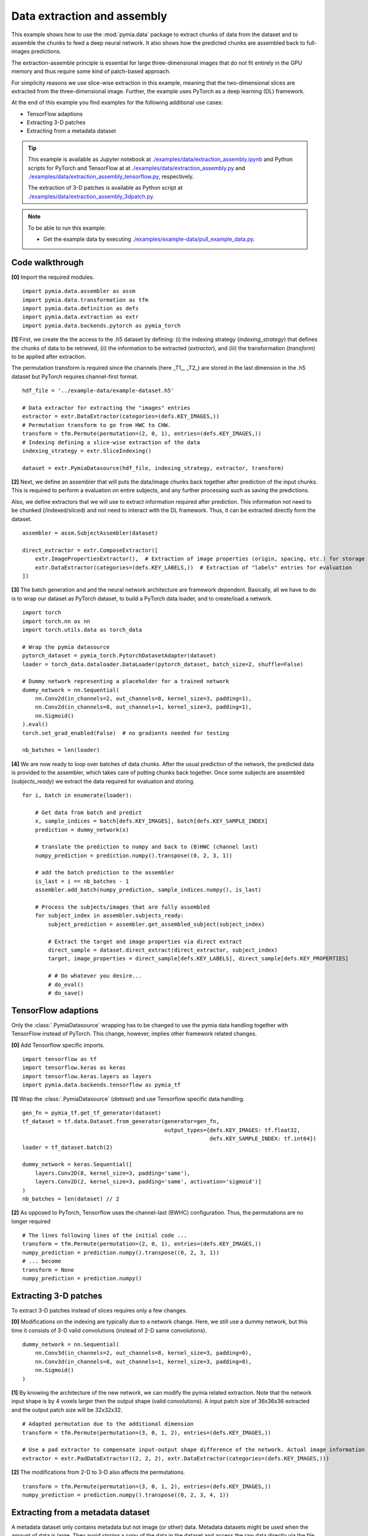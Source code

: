 .. _example-data2:

Data extraction and assembly
============================

This example shows how to use the :mod:`pymia.data` package to extract chunks of data from the dataset and to assemble the chunks
to feed a deep neural network. It also shows how the predicted chunks are assembled back to full-images predictions.

The extraction-assemble principle is essential for large three-dimensional images that do not fit entirely in the GPU memory
and thus require some kind of patch-based approach.

For simplicity reasons we use slice-wise extraction in this example, meaning that the two-dimensional slices are extracted
from the three-dimensional image. Further, the example uses PyTorch as a deep learning (DL) framework.

At the end of this example you find examples for the following additional use cases:

* TensorFlow adaptions
* Extracting 3-D patches
* Extracting from a metadata dataset

.. tip::
    This example is available as Jupyter notebook at `./examples/data/extraction_assembly.ipynb <https://github.com/rundherum/pymia/blob/master/examples/data/extraction_assembly.ipynb>`_ and Python scripts for PyTorch and TensorFlow at at `./examples/data/extraction_assembly.py <https://github.com/rundherum/pymia/blob/master/examples/data/extraction_assembly.py>`_ and `./examples/data/extraction_assembly_tensorflow.py <https://github.com/rundherum/pymia/blob/master/examples/data/extraction_assembly_tensorflow.py>`_, respectively.

    The extraction of 3-D patches is available as Python script at `./examples/data/extraction_assembly_3dpatch.py <https://github.com/rundherum/pymia/blob/master/examples/data/extraction_assembly_3dpatch.py>`_.

.. note::
    To be able to run this example:

    - Get the example data by executing `./examples/example-data/pull_example_data.py <https://github.com/rundherum/pymia/blob/master/examples/example-data/pull_example_data.py>`_.


Code walkthrough
----------------

**[0]** Import the required modules. ::

    import pymia.data.assembler as assm
    import pymia.data.transformation as tfm
    import pymia.data.definition as defs
    import pymia.data.extraction as extr
    import pymia.data.backends.pytorch as pymia_torch

**[1]**  First, we create the the access to the .h5 dataset by defining: (i) the indexing strategy (`indexing_strategy`)
that defines the chunks of data to be retrieved, (ii) the information to be extracted (`extractor`), and (iii)
the transformation (`transform`) to be applied after extraction.

The permutation transform is required since the channels (here _T1_, _T2_) are stored in the last dimension in the .h5 dataset
but PyTorch requires channel-first format. ::

    hdf_file = '../example-data/example-dataset.h5'

    # Data extractor for extracting the "images" entries
    extractor = extr.DataExtractor(categories=(defs.KEY_IMAGES,))
    # Permutation transform to go from HWC to CHW.
    transform = tfm.Permute(permutation=(2, 0, 1), entries=(defs.KEY_IMAGES,))
    # Indexing defining a slice-wise extraction of the data
    indexing_strategy = extr.SliceIndexing()

    dataset = extr.PymiaDatasource(hdf_file, indexing_strategy, extractor, transform)


**[2]**  Next, we define an assembler that will puts the data/image chunks back together after prediction of the input chunks. This is
required to perform a evaluation on entire subjects, and any further processing such as saving the predictions.

Also, we define extractors that we will use to extract information required after prediction. This information not need
to be chunked (/indexed/sliced) and not need to interact with the DL framework. Thus, it can be extracted
directly form the dataset. ::

    assembler = assm.SubjectAssembler(dataset)

    direct_extractor = extr.ComposeExtractor([
        extr.ImagePropertiesExtractor(),  # Extraction of image properties (origin, spacing, etc.) for storage
        extr.DataExtractor(categories=(defs.KEY_LABELS,))  # Extraction of "labels" entries for evaluation
    ])


**[3]**  The batch generation and and the neural network architecture are framework dependent.
Basically, all we have to do is to wrap our dataset as PyTorch dataset, to build a PyTorch data loader, and to create/load a
network. ::

    import torch
    import torch.nn as nn
    import torch.utils.data as torch_data

    # Wrap the pymia datasource
    pytorch_dataset = pymia_torch.PytorchDatasetAdapter(dataset)
    loader = torch_data.dataloader.DataLoader(pytorch_dataset, batch_size=2, shuffle=False)

    # Dummy network representing a placeholder for a trained network
    dummy_network = nn.Sequential(
        nn.Conv2d(in_channels=2, out_channels=8, kernel_size=3, padding=1),
        nn.Conv2d(in_channels=8, out_channels=1, kernel_size=3, padding=1),
        nn.Sigmoid()
    ).eval()
    torch.set_grad_enabled(False)  # no gradients needed for testing

    nb_batches = len(loader)


**[4]**  We are now ready to loop over batches of data chunks. After the usual prediction of the network, the predicted data is
provided to the assembler, which takes care of putting chunks back together. Once some subjects are assembled
(`subjects_ready`) we extract the data required for evaluation and storing. ::

    for i, batch in enumerate(loader):

        # Get data from batch and predict
        x, sample_indices = batch[defs.KEY_IMAGES], batch[defs.KEY_SAMPLE_INDEX]
        prediction = dummy_network(x)

        # translate the prediction to numpy and back to (B)HWC (channel last)
        numpy_prediction = prediction.numpy().transpose((0, 2, 3, 1))

        # add the batch prediction to the assembler
        is_last = i == nb_batches - 1
        assembler.add_batch(numpy_prediction, sample_indices.numpy(), is_last)

        # Process the subjects/images that are fully assembled
        for subject_index in assembler.subjects_ready:
            subject_prediction = assembler.get_assembled_subject(subject_index)

            # Extract the target and image properties via direct extract
            direct_sample = dataset.direct_extract(direct_extractor, subject_index)
            target, image_properties = direct_sample[defs.KEY_LABELS], direct_sample[defs.KEY_PROPERTIES]

            # # Do whatever you desire...
            # do_eval()
            # do_save()

TensorFlow adaptions
--------------------

Only the :class:`.PymiaDatasource` wrapping has to be changed to use the pymia data handling together with TensorFlow instead
of PyTorch. This change, however, implies other framework related changes.

**[0]** Add Tensorflow specific imports. ::

    import tensorflow as tf
    import tensorflow.keras as keras
    import tensorflow.keras.layers as layers
    import pymia.data.backends.tensorflow as pymia_tf


**[1]** Wrap the :class:`.PymiaDatasource` (`dataset`) and use Tensorflow specific data handling. ::

    gen_fn = pymia_tf.get_tf_generator(dataset)
    tf_dataset = tf.data.Dataset.from_generator(generator=gen_fn,
                                                output_types={defs.KEY_IMAGES: tf.float32,
                                                              defs.KEY_SAMPLE_INDEX: tf.int64})
    loader = tf_dataset.batch(2)

    dummy_network = keras.Sequential([
        layers.Conv2D(8, kernel_size=3, padding='same'),
        layers.Conv2D(2, kernel_size=3, padding='same', activation='sigmoid')]
    )
    nb_batches = len(dataset) // 2

**[2]** As opposed to PyTorch, Tensorflow uses the channel-last (BWHC) configuration.
Thus, the permutations are no longer required ::

    # The lines following lines of the initial code ...
    transform = tfm.Permute(permutation=(2, 0, 1), entries=(defs.KEY_IMAGES,))
    numpy_prediction = prediction.numpy().transpose((0, 2, 3, 1))
    # ... become
    transform = None
    numpy_prediction = prediction.numpy()


Extracting 3-D patches
----------------------

To extract 3-D patches instead of slices requires only a few changes.

**[0]** Modifications on the indexing are typically due to a network change. Here, we still use a dummy network, but this time
it consists of 3-D valid convolutions (instead of 2-D same convolutions). ::

    dummy_network = nn.Sequential(
        nn.Conv3d(in_channels=2, out_channels=8, kernel_size=3, padding=0),
        nn.Conv3d(in_channels=8, out_channels=1, kernel_size=3, padding=0),
        nn.Sigmoid()
    )

**[1]** By knowing the architecture of the new network, we can modify the pymia related extraction. Note that the network
input shape is by 4 voxels larger then the output shape (valid convolutions). A input patch size of 36x36x36
extracted and the output patch size will be 32x32x32. ::

    # Adapted permutation due to the additional dimension
    transform = tfm.Permute(permutation=(3, 0, 1, 2), entries=(defs.KEY_IMAGES,))

    # Use a pad extractor to compensate input-output shape difference of the network. Actual image information is padded.
    extractor = extr.PadDataExtractor((2, 2, 2), extr.DataExtractor(categories=(defs.KEY_IMAGES,)))


**[2]** The modifications from 2-D to 3-D also affects the permutations. ::

    transform = tfm.Permute(permutation=(3, 0, 1, 2), entries=(defs.KEY_IMAGES,))
    numpy_prediction = prediction.numpy().transpose((0, 2, 3, 4, 1))


Extracting from a metadata dataset
----------------------------------

A metadata dataset only contains metadata but not image (or other) data. Metadata datasets might be used when the amount of
data is large. They avoid storing a copy of the data in the dataset and access the raw data directly via the file links.

Extracting data from a metadata dataset is very simple and only requires to employ the corresponding :class:`.Extractor`. ::

    # The following line of the initial code ...
    extractor = extr.DataExtractor(categories=(defs.KEY_IMAGES,))
    # ... becomes
    extractor = extr.FilesystemDataExtractor(categories=(defs.KEY_IMAGES,))

